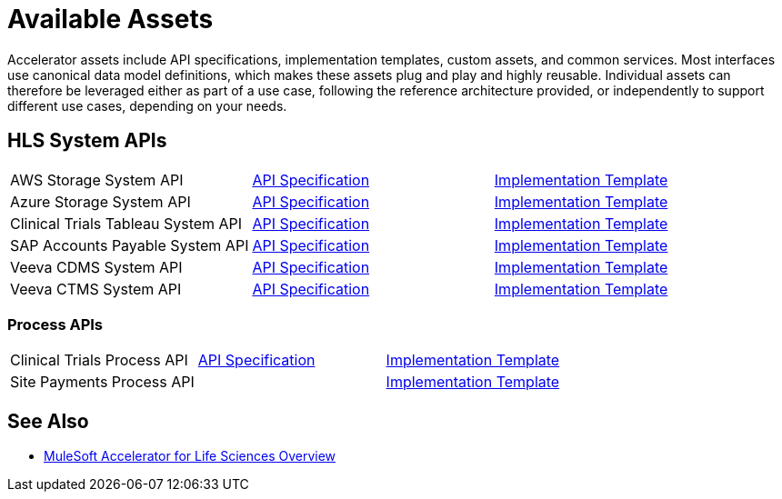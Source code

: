= Available Assets

Accelerator assets include API specifications, implementation templates, custom assets, and common services. Most interfaces use canonical data model definitions, which makes these assets plug and play and highly reusable. Individual assets can therefore be leveraged either as part of a use case, following the reference architecture provided, or independently to support different use cases, depending on your needs.

== HLS System APIs

[cols=3*]
|===
| AWS Storage System API
| https://anypoint.mulesoft.com/exchange/dfb8ffc8-d878-4ae3-a4ad-7d2c4424f95a/hls-aws-storage-sys-api-spec/[API Specification]
| https://anypoint.mulesoft.com/exchange/dfb8ffc8-d878-4ae3-a4ad-7d2c4424f95a/hls-aws-storage-sys-api/[Implementation Template]

| Azure Storage System API
| https://anypoint.mulesoft.com/exchange/dfb8ffc8-d878-4ae3-a4ad-7d2c4424f95a/hls-azure-storage-sys-api-spec/[API Specification]
| https://anypoint.mulesoft.com/exchange/dfb8ffc8-d878-4ae3-a4ad-7d2c4424f95a/hls-azure-storage-sys-api/[Implementation Template]

| Clinical Trials Tableau System API
| https://anypoint.mulesoft.com/exchange/dfb8ffc8-d878-4ae3-a4ad-7d2c4424f95a/hls-clinical-trials-tableau-sys-api-spec/[API Specification]
| https://anypoint.mulesoft.com/exchange/dfb8ffc8-d878-4ae3-a4ad-7d2c4424f95a/hls-clinical-trials-tableau-sys-api/[Implementation Template]

| SAP Accounts Payable System API
| https://anypoint.mulesoft.com/exchange/dfb8ffc8-d878-4ae3-a4ad-7d2c4424f95a/mfg-sap-accounts-payable-sys-api-spec[API Specification]
| https://anypoint.mulesoft.com/exchange/dfb8ffc8-d878-4ae3-a4ad-7d2c4424f95a/hls-sap-accounts-payable-sys-api/[Implementation Template]

| Veeva CDMS System API
| https://anypoint.mulesoft.com/exchange/dfb8ffc8-d878-4ae3-a4ad-7d2c4424f95a/hls-veeva-cdms-sys-api-spec[API Specification]
| https://anypoint.mulesoft.com/exchange/dfb8ffc8-d878-4ae3-a4ad-7d2c4424f95a/hls-veeva-cdms-sys-api/[Implementation Template]

| Veeva CTMS System API
| https://anypoint.mulesoft.com/exchange/dfb8ffc8-d878-4ae3-a4ad-7d2c4424f95a/hls-veeva-ctms-sys-api-spec/[API Specification]
| https://anypoint.mulesoft.com/exchange/dfb8ffc8-d878-4ae3-a4ad-7d2c4424f95a/hls-veeva-ctms-sys-api/[Implementation Template]
|===

=== Process APIs

[cols=3*]
|===
| Clinical Trials Process API
| https://anypoint.mulesoft.com/exchange/dfb8ffc8-d878-4ae3-a4ad-7d2c4424f95a/hls-clinical-trials-prc-api-spec/[API Specification]
| https://anypoint.mulesoft.com/exchange/dfb8ffc8-d878-4ae3-a4ad-7d2c4424f95a/hls-clinical-trials-prc-api/[Implementation Template]

| Site Payments Process API
|
| https://anypoint.mulesoft.com/exchange/dfb8ffc8-d878-4ae3-a4ad-7d2c4424f95a/hls-site-payments-prc-api/[Implementation Template]
|===

== See Also

* xref:index.adoc[MuleSoft Accelerator for Life Sciences Overview]
